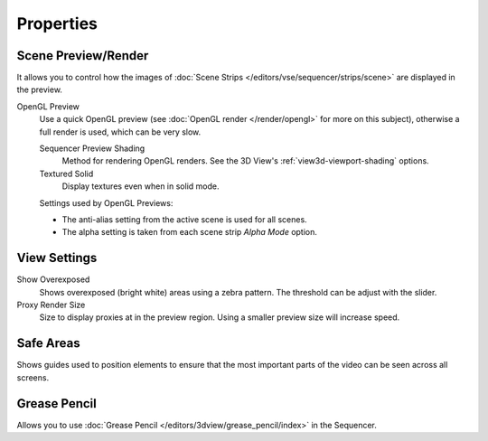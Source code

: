 
**********
Properties
**********

Scene Preview/Render
====================

It allows you to control how the images of :doc:`Scene Strips </editors/vse/sequencer/strips/scene>`
are displayed in the preview.

OpenGL Preview
   Use a quick OpenGL preview (see :doc:`OpenGL render </render/opengl>` for more on this subject),
   otherwise a full render is used, which can be very slow.

   Sequencer Preview Shading
      Method for rendering OpenGL renders.
      See the 3D View's :ref:`view3d-viewport-shading` options.
   Textured Solid
      Display textures even when in solid mode.

   Settings used by OpenGL Previews:

   - The anti-alias setting from the active scene is used for all scenes.
   - The alpha setting is taken from each scene strip *Alpha Mode* option.


View Settings
=============

Show Overexposed
   Shows overexposed (bright white) areas using a zebra pattern.
   The threshold can be adjust with the slider.
Proxy Render Size
   Size to display proxies at in the preview region.
   Using a smaller preview size will increase speed.


Safe Areas
==========

Shows guides used to position elements to ensure that
the most important parts of the video can be seen across all screens.

.. seealso::

   See :ref:`Safe Areas <camera-safe-areas>` in the camera docs.


Grease Pencil
=============

Allows you to use :doc:`Grease Pencil </editors/3dview/grease_pencil/index>` in the Sequencer.
